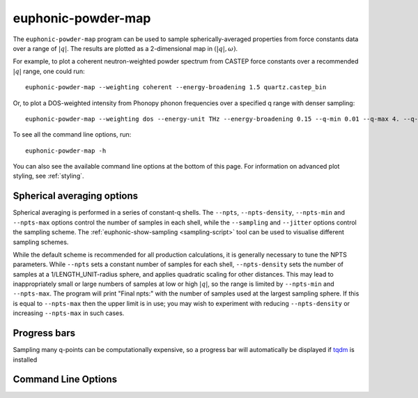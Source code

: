 .. _powder-map-script:

======================
euphonic-powder-map
======================

.. highlight:: bash

The ``euphonic-powder-map`` program can be used to sample
spherically-averaged properties from force constants data over a range
of :math:`|q|`. The results are plotted as a 2-dimensional map in :math:`(|q|, \omega)`.

For example, to plot a coherent neutron-weighted powder spectrum from CASTEP
force constants over a recommended :math:`|q|` range, one could run::

   euphonic-powder-map --weighting coherent --energy-broadening 1.5 quartz.castep_bin

Or, to plot a DOS-weighted intensity from Phonopy phonon frequencies over a specified q range with denser sampling::

   euphonic-powder-map --weighting dos --energy-unit THz --energy-broadening 0.15 --q-min 0.01 --q-max 4. --q-spacing 0.1 phonopy.yaml

To see all the command line options, run::

   euphonic-powder-map -h

You can also see the available command line options at the bottom of this page.
For information on advanced plot styling, see :ref:`styling`.

Spherical averaging options
---------------------------

Spherical averaging is performed in a series of constant-q shells. The
``--npts``, ``--npts-density``, ``--npts-min`` and ``--npts-max``
options control the number of samples in each shell, while the
``--sampling`` and ``--jitter`` options control the sampling scheme.
The :ref:`euphonic-show-sampling <sampling-script>` tool can be used
to visualise different sampling schemes.

While the default scheme is recommended for all production
calculations, it is generally necessary to tune the NPTS parameters.
While ``--npts`` sets a constant number of samples for each shell,
``--npts-density`` sets the number of samples at a
1/LENGTH_UNIT-radius sphere, and applies quadratic scaling for other
distances. This may lead to inappropriately small or large numbers of
samples at low or high :math:`|q|`, so the range is limited by
``--npts-min`` and ``--npts-max``. The program will print "Final
npts:" with the number of samples used at the largest sampling
sphere. If this is equal to ``--npts-max`` then the upper limit is in
use; you may wish to experiment with reducing ``--npts-density`` or
increasing ``--npts-max`` in such cases.

Progress bars
-------------

Sampling many q-points can be computationally expensive, so a progress
bar will automatically be displayed if `tqdm <https://tqdm.github.io/>`_
is installed

Command Line Options
--------------------

.. argparse::
   :module: euphonic.cli.powder_map
   :func: get_parser
   :prog: euphonic-powder-map
